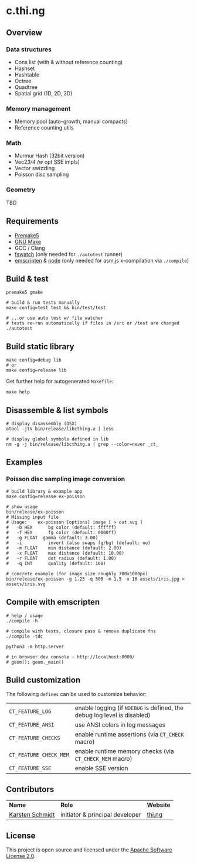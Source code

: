 * c.thi.ng

** Overview
*** Data structures
- Cons list (with & without reference counting)
- Hashset
- Hashtable
- Octree
- Quadtree
- Spatial grid (1D, 2D, 3D)

*** Memory management

- Memory pool (auto-growth, manual compacts)
- Reference counting utils

*** Math

- Murmur Hash (32bit version)
- Vec2/3/4 (w/ opt SSE impls)
- Vector swizzling
- Poisson disc sampling

*** Geometry

TBD

** Requirements

- [[https://premake.github.io/][Premake5]]
- [[http://www.gnu.org/software/make/][GNU Make]]
- GCC / Clang
- [[https://github.com/emcrisostomo/fswatch][fswatch]] (only needed for =./autotest= runner)
- [[http://emscripten.org][emscripten]] & [[http://nodejs.org][node]] (only needed for asm.js x-compilation via =./compile=)

** Build & test

#+BEGIN_SRC shell
premake5 gmake

# build & run tests manually
make config=test test && bin/test/test

# ...or use auto test w/ file watcher
# tests re-run automatically if files in /src or /test are changed
./autotest
#+END_SRC

** Build static library

#+BEGIN_SRC shell
make config=debug lib
# or
make config=release lib
#+END_SRC

Get further help for autogenerated =Makefile=:

#+BEGIN_SRC shell
make help
#+END_SRC

** Disassemble & list symbols

#+BEGIN_SRC shell
# display disassembly (OSX)
otool -jtV bin/release/libcthing.a | less

# display global symbols defined in lib
nm -g -j bin/release/libcthing.a | grep --color=never _ct_
#+END_SRC

** Examples
*** Poisson disc sampling image conversion

[[./assets/iris-poisson.png]]

#+BEGIN_SRC shell
# build library & example app
make config=release ex-poisson

# show usage
bin/release/ex-poisson
# Missing input file
# Usage:	ex-poisson [options] image [ > out.svg ]
# 	-b HEX		bg color (default: ffffff)
# 	-f HEX		fg color (default: 0000ff)
#   -g FLOAT  gamma (default: 3.00)
# 	-i		    invert (also swaps fg/bg) (default: no)
# 	-m FLOAT	min distance (default: 2.00)
# 	-x FLOAT	max distance (default: 10.00)
# 	-r FLOAT	dot radius (default: 1.00)
# 	-q INT		quality (default: 100)
 
# concrete example (for image size roughly 700x1000px)
bin/release/ex-poisson -g 1.25 -q 500 -m 1.5 -x 16 assets/iris.jpg > assets/iris.svg
#+END_SRC

** Compile with emscripten

#+BEGIN_SRC shell
# help / usage
./compile -h

# compile with tests, closure pass & remove duplicate fns
./compile -tdc

python3 -m http.server

# in browser dev console - http://localhost:8000/
# geom(); geom._main()
#+END_SRC

** Build customization

The following =defines= can be used to customize behavior:

| =CT_FEATURE_LOG=       | enable logging (if =NDEBUG= is defined, the debug log level is disabled) |
| =CT_FEATURE_ANSI=      | use ANSI colors in log messages                                          |
| =CT_FEATURE_CHECKS=    | enable runtime assertions (via =CT_CHECK= macro)                         |
| =CT_FEATURE_CHECK_MEM= | enable runtime memory checks (via =CT_CHECK_MEM= macro)                  |
| =CT_FEATURE_SSE=       | enable SSE version                                                       |

** Contributors

| *Name*          | *Role*                          | *Website* |
| [[mailto:k@thi.ng][Karsten Schmidt]] | initiator & principal developer | [[http://thi.ng][thi.ng]]    |

** License

This project is open source and licensed under the [[http://www.apache.org/licenses/LICENSE-2.0][Apache Software License 2.0]].
